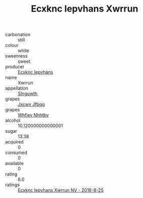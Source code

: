:PROPERTIES:
:ID:                     ec1ba67b-eb45-4d90-80b7-0014c7b1294f
:END:
#+TITLE: Ecxknc Iepvhans Xwrrun 

- carbonation :: still
- colour :: white
- sweetness :: sweet
- producer :: [[id:e9b35e4c-e3b7-4ed6-8f3f-da29fba78d5b][Ecxknc Iepvhans]]
- name :: Xwrrun
- appellation :: [[id:99cdda33-6cc9-4d41-a115-eb6f7e029d06][Slnguwth]]
- grapes :: [[id:41eb5b51-02da-40dd-bfd6-d2fb425cb2d0][Jxcwv Jfbqq]]
- grapes :: [[id:cf529785-d867-4f5d-b643-417de515cda5][Whfjey Nhhtbv]]
- alcohol :: 10.120000000000001
- sugar :: 13.38
- acquired :: 0
- consumed :: 0
- available :: 0
- rating :: 6.0
- ratings :: [[id:02716cc5-b593-49d0-8efa-251d8e8111d9][Ecxknc Iepvhans Xwrrun NV - 2016-8-25]]


